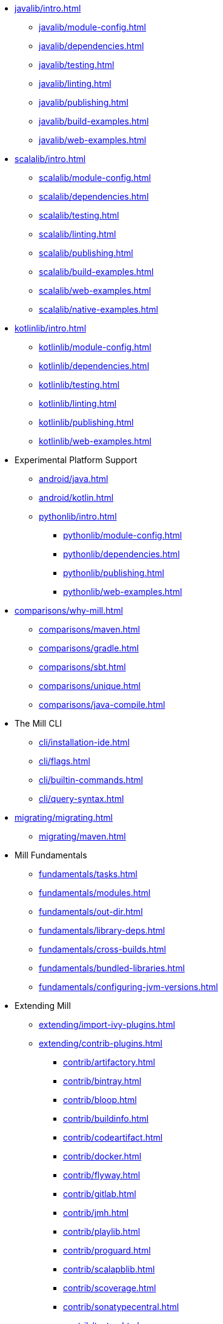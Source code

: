 // This section of the docs is very much "by example": how to do this, do that,
// do this other thing, etc. We touch on a lot of topics about how Mill works,
// but we intentionally skim over them and do not go into depth: the focus is
// on end user goals and how to achieve them.

* xref:javalib/intro.adoc[]
** xref:javalib/module-config.adoc[]
** xref:javalib/dependencies.adoc[]
** xref:javalib/testing.adoc[]
** xref:javalib/linting.adoc[]
** xref:javalib/publishing.adoc[]
** xref:javalib/build-examples.adoc[]
** xref:javalib/web-examples.adoc[]
* xref:scalalib/intro.adoc[]
** xref:scalalib/module-config.adoc[]
** xref:scalalib/dependencies.adoc[]
** xref:scalalib/testing.adoc[]
** xref:scalalib/linting.adoc[]
** xref:scalalib/publishing.adoc[]
** xref:scalalib/build-examples.adoc[]
** xref:scalalib/web-examples.adoc[]
** xref:scalalib/native-examples.adoc[]
* xref:kotlinlib/intro.adoc[]
** xref:kotlinlib/module-config.adoc[]
** xref:kotlinlib/dependencies.adoc[]
** xref:kotlinlib/testing.adoc[]
** xref:kotlinlib/linting.adoc[]
** xref:kotlinlib/publishing.adoc[]
// ** xref:kotlinlib/build-examples.adoc[]
** xref:kotlinlib/web-examples.adoc[]
* Experimental Platform Support
** xref:android/java.adoc[]
** xref:android/kotlin.adoc[]
** xref:pythonlib/intro.adoc[]
*** xref:pythonlib/module-config.adoc[]
*** xref:pythonlib/dependencies.adoc[]
*** xref:pythonlib/publishing.adoc[]
*** xref:pythonlib/web-examples.adoc[]
* xref:comparisons/why-mill.adoc[]
** xref:comparisons/maven.adoc[]
** xref:comparisons/gradle.adoc[]
** xref:comparisons/sbt.adoc[]
** xref:comparisons/unique.adoc[]
** xref:comparisons/java-compile.adoc[]
* The Mill CLI
** xref:cli/installation-ide.adoc[]
** xref:cli/flags.adoc[]
** xref:cli/builtin-commands.adoc[]
** xref:cli/query-syntax.adoc[]
* xref:migrating/migrating.adoc[]
** xref:migrating/maven.adoc[]
// This section gives a tour of the various user-facing features of Mill:
// library deps, out folder, queries, tasks, etc.. These are things that
// every Mill user will likely encounter, and are touched upon in the various
// language-specific sections, but here we go into a deeper language-agnostic
// discussion of what these Mill features ar and how they work
* Mill Fundamentals
** xref:fundamentals/tasks.adoc[]
** xref:fundamentals/modules.adoc[]
** xref:fundamentals/out-dir.adoc[]
** xref:fundamentals/library-deps.adoc[]
** xref:fundamentals/cross-builds.adoc[]
** xref:fundamentals/bundled-libraries.adoc[]
** xref:fundamentals/configuring-jvm-versions.adoc[]
// This section talks about Mill plugins. While it could theoretically fit in
// either section above, it is probably an important enough topic it is worth
// breaking out on its own
* Extending Mill
** xref:extending/import-ivy-plugins.adoc[]
** xref:extending/contrib-plugins.adoc[]
// See also the list in Contrib_Plugins.adoc
*** xref:contrib/artifactory.adoc[]
*** xref:contrib/bintray.adoc[]
*** xref:contrib/bloop.adoc[]
*** xref:contrib/buildinfo.adoc[]
*** xref:contrib/codeartifact.adoc[]
*** xref:contrib/docker.adoc[]
*** xref:contrib/flyway.adoc[]
*** xref:contrib/gitlab.adoc[]
*** xref:contrib/jmh.adoc[]
*** xref:contrib/playlib.adoc[]
*** xref:contrib/proguard.adoc[]
*** xref:contrib/scalapblib.adoc[]
*** xref:contrib/scoverage.adoc[]
*** xref:contrib/sonatypecentral.adoc[]
*** xref:contrib/testng.adoc[]
*** xref:contrib/twirllib.adoc[]
*** xref:contrib/versionfile.adoc[]
** xref:extending/thirdparty-plugins.adoc[]
** xref:extending/running-jvm-code.adoc[]
** xref:extending/writing-plugins.adoc[]
** xref:extending/meta-build.adoc[]
** xref:extending/example-typescript-support.adoc[]
** xref:extending/example-python-support.adoc[]
// This section focuses on diving into deeper, more advanced topics for Mill.
// These are things that most Mill developers would not encounter day to day,
// but people developing Mill plugins or working on particularly large or
// sophisticated Mill builds will need to understand.
* xref:large/large.adoc[]
** xref:large/selective-execution.adoc[]
** xref:large/multi-file-builds.adoc[]

* Mill In Depth
** xref:depth/sandboxing.adoc[]
** xref:depth/evaluation-model.adoc[]
** xref:depth/design-principles.adoc[]
** xref:depth/why-scala.adoc[]
// Reference pages that a typical user would not typically read top-to-bottom,
// but may need to look up once in a while, and thus should be written down
// *somewhere*.
* Reference
** {mill-doc-url}/api/latest/mill/index.html[Mill Scaladoc]
** xref:reference/changelog.adoc[]
